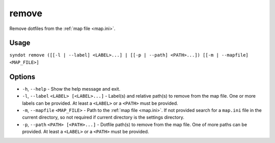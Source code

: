 remove
======

Remove dotfiles from the :ref:`map file <map.ini>`.


Usage
-----

``syndot remove ([[-l | --label] <LABEL>...] | [[-p | --path] <PATH>...]) 
[[-m | --mapfile] <MAP_FILE>]``


Options
-------

* ``-h``, ``--help`` - Show the help message and exit.

* ``-l``, ``--label`` ``<LABEL> [<LABEL>...]`` - Label(s) and relative path(s) 
  to remove from the map file. One or more labels can be provided. At least a 
  ``<LABEL>`` or a ``<PATH>`` must be provided.

  .. versionadded:: 2.0

* ``-m``, ``--mapfile`` ``<MAP_FILE>`` - Path to the :ref:`map file <map.ini>`. 
  If not provided search for a ``map.ini`` file in the current directory, so 
  not required if current directory is the settings directory.

* ``-p``, ``--path`` ``<PATH> [<PATH>...]`` - Dotfile path(s) to remove from 
  the map file. One of more paths can be provided. At least a ``<LABEL>`` or a 
  ``<PATH>`` must be provided.

  .. versionadded:: 2.0
